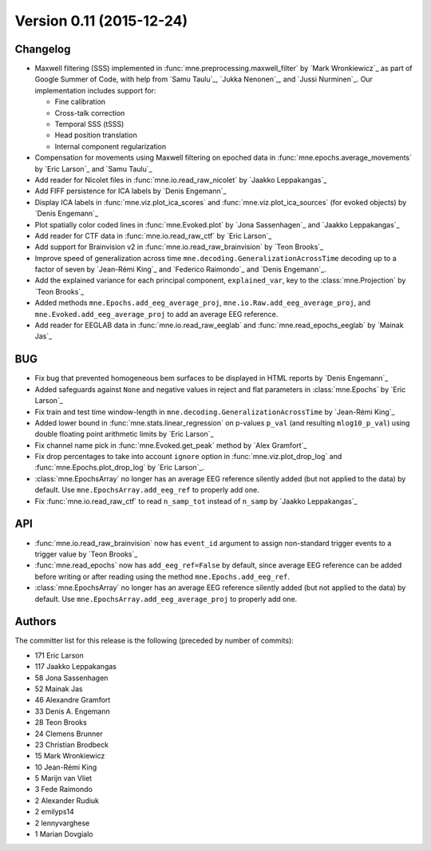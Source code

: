 .. _changes_0_11:

Version 0.11 (2015-12-24)
-------------------------

Changelog
~~~~~~~~~

- Maxwell filtering (SSS) implemented in :func:`mne.preprocessing.maxwell_filter` by `Mark Wronkiewicz`_ as part of Google Summer of Code, with help from `Samu Taulu`_, `Jukka Nenonen`_, and `Jussi Nurminen`_. Our implementation includes support for:

  - Fine calibration

  - Cross-talk correction

  - Temporal SSS (tSSS)

  - Head position translation

  - Internal component regularization

- Compensation for movements using Maxwell filtering on epoched data in :func:`mne.epochs.average_movements` by `Eric Larson`_ and `Samu Taulu`_

- Add reader for Nicolet files in :func:`mne.io.read_raw_nicolet` by `Jaakko Leppakangas`_

- Add FIFF persistence for ICA labels by `Denis Engemann`_

- Display ICA labels in :func:`mne.viz.plot_ica_scores` and :func:`mne.viz.plot_ica_sources` (for evoked objects) by `Denis Engemann`_

- Plot spatially color coded lines in :func:`mne.Evoked.plot` by `Jona Sassenhagen`_ and `Jaakko Leppakangas`_

- Add reader for CTF data in :func:`mne.io.read_raw_ctf` by `Eric Larson`_

- Add support for Brainvision v2 in :func:`mne.io.read_raw_brainvision` by `Teon Brooks`_

- Improve speed of generalization across time ``mne.decoding.GeneralizationAcrossTime`` decoding up to a factor of seven by `Jean-Rémi King`_ and `Federico Raimondo`_ and `Denis Engemann`_.

- Add the explained variance for each principal component, ``explained_var``, key to the :class:`mne.Projection` by `Teon Brooks`_

- Added methods ``mne.Epochs.add_eeg_average_proj``, ``mne.io.Raw.add_eeg_average_proj``, and ``mne.Evoked.add_eeg_average_proj`` to add an average EEG reference.

- Add reader for EEGLAB data in :func:`mne.io.read_raw_eeglab` and :func:`mne.read_epochs_eeglab` by `Mainak Jas`_

BUG
~~~

- Fix bug that prevented homogeneous bem surfaces to be displayed in HTML reports by `Denis Engemann`_

- Added safeguards against ``None`` and negative values in reject and flat parameters in :class:`mne.Epochs` by `Eric Larson`_

- Fix train and test time window-length in ``mne.decoding.GeneralizationAcrossTime`` by `Jean-Rémi King`_

- Added lower bound in :func:`mne.stats.linear_regression` on p-values ``p_val`` (and resulting ``mlog10_p_val``) using double floating point arithmetic limits by `Eric Larson`_

- Fix channel name pick in :func:`mne.Evoked.get_peak` method by `Alex Gramfort`_

- Fix drop percentages to take into account ``ignore`` option in :func:`mne.viz.plot_drop_log` and :func:`mne.Epochs.plot_drop_log` by `Eric Larson`_.

- :class:`mne.EpochsArray` no longer has an average EEG reference silently added (but not applied to the data) by default. Use ``mne.EpochsArray.add_eeg_ref`` to properly add one.

- Fix :func:`mne.io.read_raw_ctf` to read ``n_samp_tot`` instead of ``n_samp`` by `Jaakko Leppakangas`_

API
~~~

- :func:`mne.io.read_raw_brainvision` now has ``event_id`` argument to assign non-standard trigger events to a trigger value by `Teon Brooks`_

- :func:`mne.read_epochs` now has ``add_eeg_ref=False`` by default, since average EEG reference can be added before writing or after reading using the method ``mne.Epochs.add_eeg_ref``.

- :class:`mne.EpochsArray` no longer has an average EEG reference silently added (but not applied to the data) by default. Use ``mne.EpochsArray.add_eeg_average_proj`` to properly add one.

Authors
~~~~~~~

The committer list for this release is the following (preceded by number of commits):

* 171  Eric Larson
* 117  Jaakko Leppakangas
*  58  Jona Sassenhagen
*  52  Mainak Jas
*  46  Alexandre Gramfort
*  33  Denis A. Engemann
*  28  Teon Brooks
*  24  Clemens Brunner
*  23  Christian Brodbeck
*  15  Mark Wronkiewicz
*  10  Jean-Rémi King
*   5  Marijn van Vliet
*   3  Fede Raimondo
*   2  Alexander Rudiuk
*   2  emilyps14
*   2  lennyvarghese
*   1  Marian Dovgialo
